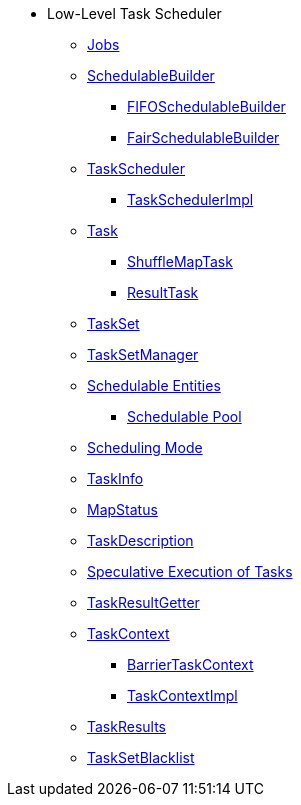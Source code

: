 * Low-Level Task Scheduler
** xref:spark-scheduler-ActiveJob.adoc[Jobs]
** xref:spark-scheduler-SchedulableBuilder.adoc[SchedulableBuilder]
*** xref:spark-scheduler-FIFOSchedulableBuilder.adoc[FIFOSchedulableBuilder]
*** xref:spark-scheduler-FairSchedulableBuilder.adoc[FairSchedulableBuilder]
** xref:spark-scheduler-TaskScheduler.adoc[TaskScheduler]
*** xref:spark-scheduler-TaskSchedulerImpl.adoc[TaskSchedulerImpl]

** xref:Task.adoc[Task]
*** xref:spark-scheduler-ShuffleMapTask.adoc[ShuffleMapTask]
*** xref:spark-scheduler-ResultTask.adoc[ResultTask]

** xref:spark-scheduler-TaskSet.adoc[TaskSet]
** xref:spark-scheduler-TaskSetManager.adoc[TaskSetManager]
** xref:spark-scheduler-Schedulable.adoc[Schedulable Entities]
*** xref:spark-scheduler-Pool.adoc[Schedulable Pool]
** xref:spark-scheduler-SchedulingMode.adoc[Scheduling Mode]
** xref:spark-scheduler-TaskInfo.adoc[TaskInfo]
** xref:spark-scheduler-MapStatus.adoc[MapStatus]
** xref:spark-scheduler-TaskDescription.adoc[TaskDescription]
** xref:spark-taskschedulerimpl-speculative-execution.adoc[Speculative Execution of Tasks]
** xref:spark-scheduler-TaskResultGetter.adoc[TaskResultGetter]
** xref:spark-TaskContext.adoc[TaskContext]
*** xref:spark-BarrierTaskContext.adoc[BarrierTaskContext]
*** xref:spark-TaskContextImpl.adoc[TaskContextImpl]
** xref:spark-scheduler-TaskResult.adoc[TaskResults]
** xref:spark-scheduler-TaskSetBlacklist.adoc[TaskSetBlacklist]

